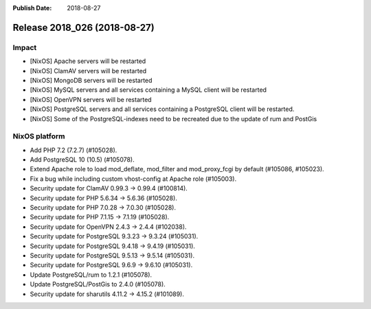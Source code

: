 :Publish Date: 2018-08-27

Release 2018_026 (2018-08-27)
-----------------------------

Impact
^^^^^^

* [NixOS] Apache servers will be restarted
* [NixOS] ClamAV servers will be restarted
* [NixOS] MongoDB servers will be restarted
* [NixOS] MySQL servers and all services containing a MySQL client will be restarted
* [NixOS] OpenVPN servers will be restarted
* [NixOS] PostgreSQL servers and all services containing a PostgreSQL
  client will be restarted.
* [NixOS] Some of the PostgreSQL-indexes need to be recreated due to
  the update of rum and PostGis


NixOS platform
^^^^^^^^^^^^^^

* Add PHP 7.2 (7.2.7) (#105028).
* Add PostgreSQL 10 (10.5) (#105078).
* Extend Apache role to load mod_deflate, mod_filter and mod_proxy_fcgi
  by default (#105086, #105023).
* Fix a bug while including custom vhost-config at Apache role (#105003).
* Security update for ClamAV 0.99.3 -> 0.99.4 (#100814).
* Security update for PHP 5.6.34 -> 5.6.36 (#105028).
* Security update for PHP 7.0.28 -> 7.0.30 (#105028).
* Security update for PHP 7.1.15 -> 7.1.19 (#105028).
* Security update for OpenVPN 2.4.3 -> 2.4.4 (#102038).
* Security update for PostgreSQL 9.3.23 -> 9.3.24 (#105031).
* Security update for PostgreSQL 9.4.18 -> 9.4.19 (#105031).
* Security update for PostgreSQL 9.5.13 -> 9.5.14 (#105031).
* Security update for PostgreSQL 9.6.9 -> 9.6.10 (#105031).
* Update PostgreSQL/rum to 1.2.1 (#105078).
* Update PostgreSQL/PostGis to 2.4.0 (#105078).
* Security update for sharutils 4.11.2 -> 4.15.2 (#101089).



.. vim: set spell spelllang=en:
